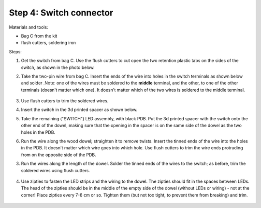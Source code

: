 Step 4: Switch connector
========================
Materials and tools:

* Bag C from the kit

* flush cutters, soldering iron

Steps:

1. Get the switch from bag C. Use the flush cutters to cut open the two
   retention plastic tabs on the sides of the switch, as shown in the photo below.


2. Take the two-pin wire from bag C. Insert the ends of the wire into holes
   in the switch terminals  as shown below and solder .Note: one of the wires
   must be soldered to the **middle** terminal, and the other,
   to one of the other terminals (doesn't matter which one). It doesn't matter
   which of the two wires is soldered to the middle terminal.

   .. figure:: images/kit-1.jpg
       :alt: Kit of parts
       :width: 80%

3. Use flush cutters to trim the soldered wires.

4. Insert the switch in the 3d printed spacer as shown below.

5. Take the remaining ("SWITCH") LED assembly, with black PDB.
   Put the 3d printed spacer with the switch  onto the
   other end of the dowel, making sure that the opening in the spacer is on the
   same side of the dowel as the two holes in the PDB.

6. Run the wire along the wood dowel; straighten it to remove twists. Insert the
   tinned ends of the wire into the holes in the PDB. It doesn't matter which
   wire goes into which hole. Use flush cutters to trim the wire ends protruding
   from  on the opposite side of the PDB. 







3. Run the wires along the length of the dowel. Solder the tinned ends of
   the wires to the switch; as before, trim the soldered wires using flush cutters.


   .. figure:: images/switch-4.jpg
      :alt: Switch
      :width: 60%

4. Use zipties  to fasten the LED strips and the wiring to the dowel.
   The zipties should fit in the spaces between LEDs. The head of the
   zipties should be in the middle of the empty side of the dowel (without LEDs
   or wiring) - not at the corner! Place zipties every 7-8 cm or so.
   Tighten them (but not too tight, to prevent them from breaking) and trim.

   .. figure:: images/zipties-1.jpg
      :alt: Switch
      :width: 80%

   .. figure:: images/zipties-2.jpg
      :alt: Switch
      :width: 80%
